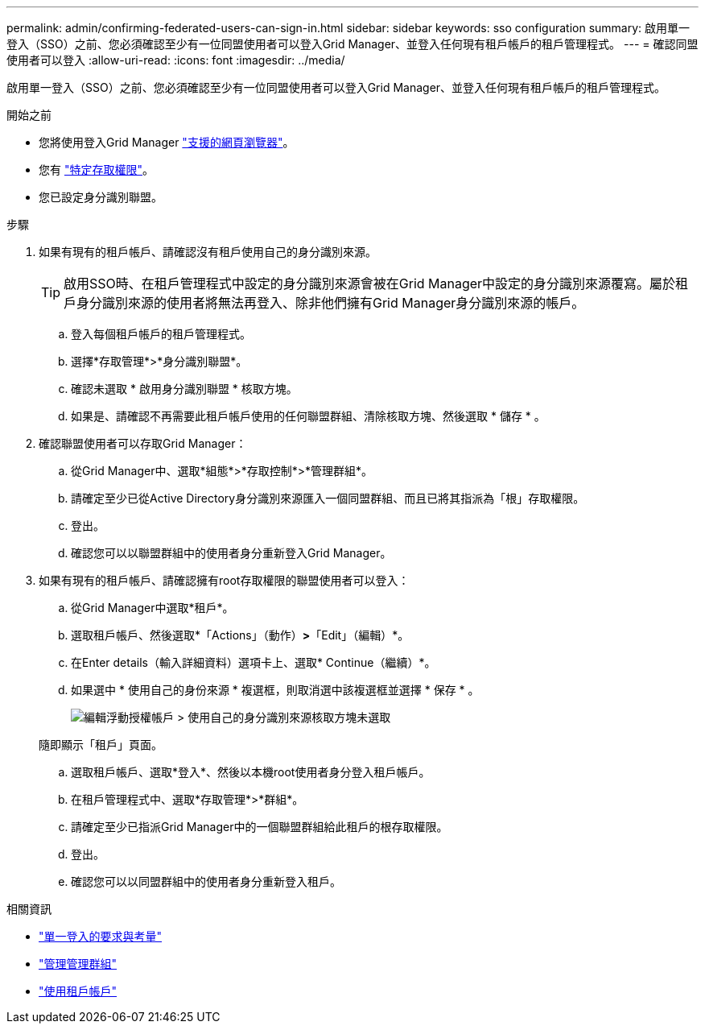 ---
permalink: admin/confirming-federated-users-can-sign-in.html 
sidebar: sidebar 
keywords: sso configuration 
summary: 啟用單一登入（SSO）之前、您必須確認至少有一位同盟使用者可以登入Grid Manager、並登入任何現有租戶帳戶的租戶管理程式。 
---
= 確認同盟使用者可以登入
:allow-uri-read: 
:icons: font
:imagesdir: ../media/


[role="lead"]
啟用單一登入（SSO）之前、您必須確認至少有一位同盟使用者可以登入Grid Manager、並登入任何現有租戶帳戶的租戶管理程式。

.開始之前
* 您將使用登入Grid Manager link:../admin/web-browser-requirements.html["支援的網頁瀏覽器"]。
* 您有 link:admin-group-permissions.html["特定存取權限"]。
* 您已設定身分識別聯盟。


.步驟
. 如果有現有的租戶帳戶、請確認沒有租戶使用自己的身分識別來源。
+

TIP: 啟用SSO時、在租戶管理程式中設定的身分識別來源會被在Grid Manager中設定的身分識別來源覆寫。屬於租戶身分識別來源的使用者將無法再登入、除非他們擁有Grid Manager身分識別來源的帳戶。

+
.. 登入每個租戶帳戶的租戶管理程式。
.. 選擇*存取管理*>*身分識別聯盟*。
.. 確認未選取 * 啟用身分識別聯盟 * 核取方塊。
.. 如果是、請確認不再需要此租戶帳戶使用的任何聯盟群組、清除核取方塊、然後選取 * 儲存 * 。


. 確認聯盟使用者可以存取Grid Manager：
+
.. 從Grid Manager中、選取*組態*>*存取控制*>*管理群組*。
.. 請確定至少已從Active Directory身分識別來源匯入一個同盟群組、而且已將其指派為「根」存取權限。
.. 登出。
.. 確認您可以以聯盟群組中的使用者身分重新登入Grid Manager。


. 如果有現有的租戶帳戶、請確認擁有root存取權限的聯盟使用者可以登入：
+
.. 從Grid Manager中選取*租戶*。
.. 選取租戶帳戶、然後選取*「Actions」（動作）*>*「Edit」（編輯）*。
.. 在Enter details（輸入詳細資料）選項卡上、選取* Continue（繼續）*。
.. 如果選中 * 使用自己的身份來源 * 複選框，則取消選中該複選框並選擇 * 保存 * 。
+
image::../media/sso_uses_own_identity_source_for_tenant.png[編輯浮動授權帳戶 > 使用自己的身分識別來源核取方塊未選取]

+
隨即顯示「租戶」頁面。

.. 選取租戶帳戶、選取*登入*、然後以本機root使用者身分登入租戶帳戶。
.. 在租戶管理程式中、選取*存取管理*>*群組*。
.. 請確定至少已指派Grid Manager中的一個聯盟群組給此租戶的根存取權限。
.. 登出。
.. 確認您可以以同盟群組中的使用者身分重新登入租戶。




.相關資訊
* link:requirements-for-sso.html["單一登入的要求與考量"]
* link:managing-admin-groups.html["管理管理群組"]
* link:../tenant/index.html["使用租戶帳戶"]

